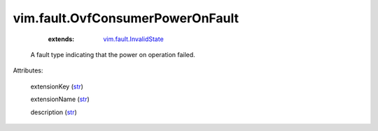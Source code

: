 .. _str: https://docs.python.org/2/library/stdtypes.html

.. _vim.fault.InvalidState: ../../vim/fault/InvalidState.rst


vim.fault.OvfConsumerPowerOnFault
=================================
    :extends:

        `vim.fault.InvalidState`_

  A fault type indicating that the power on operation failed.

Attributes:

    extensionKey (`str`_)

    extensionName (`str`_)

    description (`str`_)




